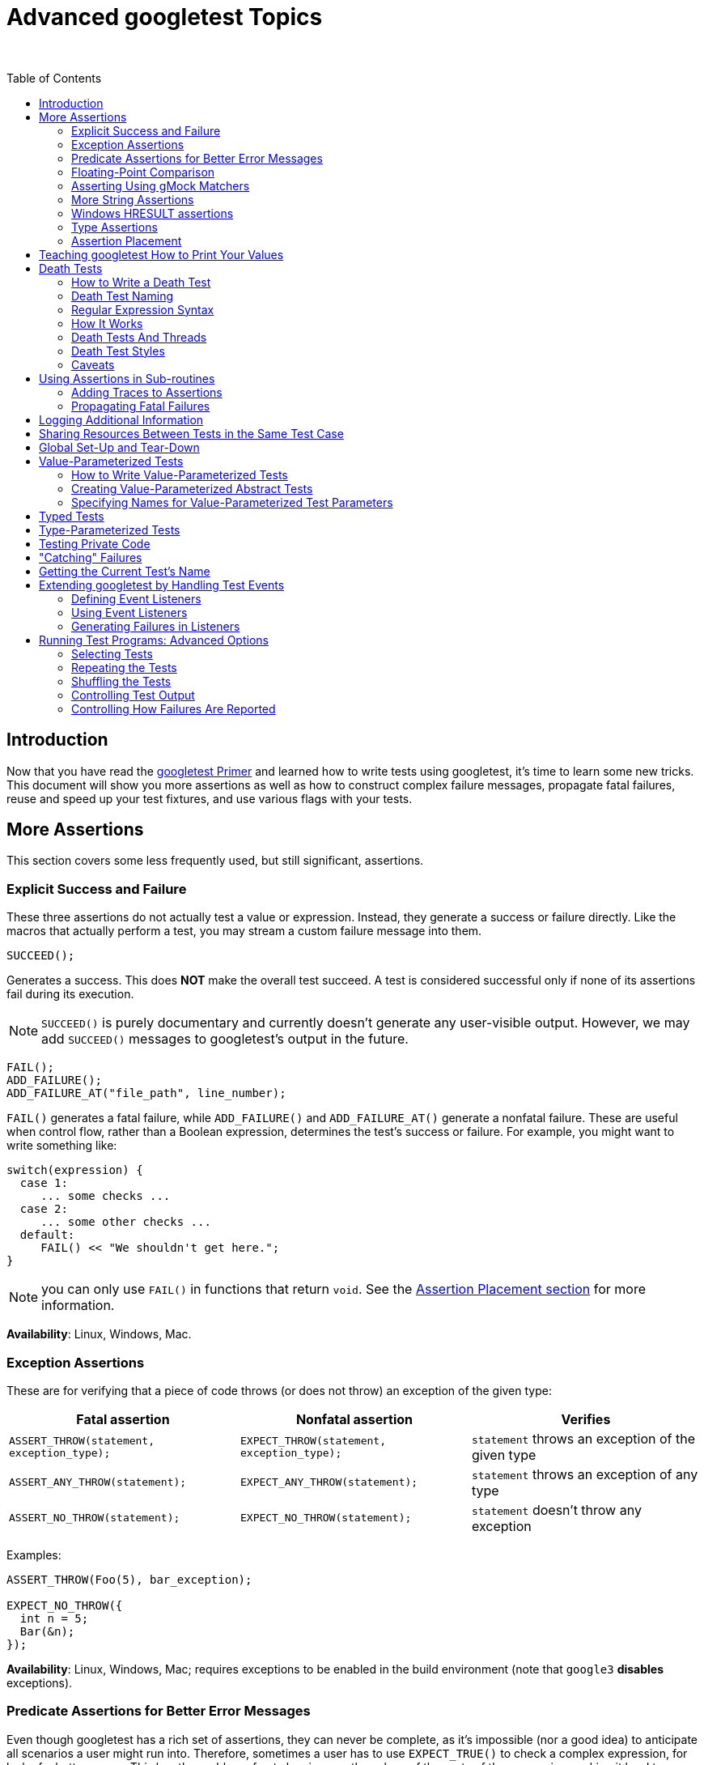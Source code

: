 = Advanced googletest Topics
:toc: preamble

&nbsp;

== Introduction

Now that you have read the link:primer.adoc[googletest Primer] and learned how to write
tests using googletest, it's time to learn some new tricks. This document will
show you more assertions as well as how to construct complex failure messages,
propagate fatal failures, reuse and speed up your test fixtures, and use various
flags with your tests.

== More Assertions

This section covers some less frequently used, but still significant,
assertions.

=== Explicit Success and Failure

These three assertions do not actually test a value or expression. Instead, they
generate a success or failure directly. Like the macros that actually perform a
test, you may stream a custom failure message into them.

[source,c++]
----
SUCCEED();

----

Generates a success. This does *NOT* make the overall test succeed. A test is
considered successful only if none of its assertions fail during its execution.

NOTE: `SUCCEED()` is purely documentary and currently doesn't generate any
user-visible output. However, we may add `SUCCEED()` messages to googletest's
output in the future.

[source,c++]
----
FAIL();
ADD_FAILURE();
ADD_FAILURE_AT("file_path", line_number);
----

`FAIL()` generates a fatal failure, while `ADD_FAILURE()` and `ADD_FAILURE_AT()`
generate a nonfatal failure. These are useful when control flow, rather than a
Boolean expression, determines the test's success or failure. For example, you
might want to write something like:

[source,c++]
----
switch(expression) {
  case 1:
     ... some checks ...
  case 2:
     ... some other checks ...
  default:
     FAIL() << "We shouldn't get here.";
}
----

NOTE: you can only use `FAIL()` in functions that return `void`. See the
<<assertion-placement,Assertion Placement section>> for more information.

*Availability*: Linux, Windows, Mac.

=== Exception Assertions

These are for verifying that a piece of code throws (or does not throw) an
exception of the given type:

|===
|Fatal assertion |Nonfatal assertion |Verifies

|`ASSERT_THROW(statement, exception_type);` |`EXPECT_THROW(statement, exception_type);` |`statement` throws an exception of the given type
|`ASSERT_ANY_THROW(statement);` |`EXPECT_ANY_THROW(statement);` |`statement` throws an exception of any type
|`ASSERT_NO_THROW(statement);` |`EXPECT_NO_THROW(statement);` |`statement` doesn't throw any exception
|===

Examples:

[source,c++]
----
ASSERT_THROW(Foo(5), bar_exception);

EXPECT_NO_THROW({
  int n = 5;
  Bar(&n);
});
----

*Availability*: Linux, Windows, Mac; requires exceptions to be enabled in the
build environment (note that `google3` *disables* exceptions).

=== Predicate Assertions for Better Error Messages

Even though googletest has a rich set of assertions, they can never be complete,
as it's impossible (nor a good idea) to anticipate all scenarios a user might
run into. Therefore, sometimes a user has to use `EXPECT_TRUE()` to check a
complex expression, for lack of a better macro. This has the problem of not
showing you the values of the parts of the expression, making it hard to
understand what went wrong. As a workaround, some users choose to construct the
failure message by themselves, streaming it into `EXPECT_TRUE()`. However, this
is awkward especially when the expression has side-effects or is expensive to
evaluate.

googletest gives you three different options to solve this problem:

==== Using an Existing Boolean Function

If you already have a function or functor that returns `bool` (or a type that
can be implicitly converted to `bool`), you can use it in a _predicate
assertion_ to get the function arguments printed for free:

|===
|Fatal assertion |Nonfatal assertion |Verifies 

|`ASSERT_PRED1(pred1, val1);` |`EXPECT_PRED1(pred1, val1);` |`pred1(val1)` is true 
|`ASSERT_PRED2(pred2, val1, val2);` |`EXPECT_PRED2(pred2, val1, val2);` |`pred2(val1, val2)` is true 
|`...` |`...` |… 
|===

In the above, `predn` is an `n`-ary predicate function or functor, where `val1`,
`val2`, …, and `valn` are its arguments. The assertion succeeds if the
predicate returns `true` when applied to the given arguments, and fails
otherwise. When the assertion fails, it prints the value of each argument. In
either case, the arguments are evaluated exactly once.

Here's an example. Given

[source,c++]
----
// Returns true if m and n have no common divisors except 1.
bool MutuallyPrime(int m, int n) { ... }

const int a = 3;
const int b = 4;
const int c = 10;
----

the assertion

[source,c++]
----
  EXPECT_PRED2(MutuallyPrime, a, b);
----

will succeed, while the assertion

[source,c++]
----
  EXPECT_PRED2(MutuallyPrime, b, c);
----

will fail with the message

[source,none]
----
MutuallyPrime(b, c) is false, where
b is 4
c is 10
----

____

NOTE:

. If you see a compiler error "no matching function to call" when using
`ASSERT_PRED*` or `EXPECT_PRED*`, please see
link:faq.adoc#the-compiler-complains-no-matching-function-to-call-when-i-use-assert_pred-how-do-i-fix-it[this] for how to resolve it.
. Currently we only provide predicate assertions of arity &lt;= 5. If you need
a higher-arity assertion, let https://github.com/google/googletest/issues[us] know.

____

*Availability*: Linux, Windows, Mac.

==== Using a Function That Returns an AssertionResult

While `EXPECT_PRED*()` and friends are handy for a quick job, the syntax is not
satisfactory: you have to use different macros for different arities, and it
feels more like Lisp than C++. The `::testing::AssertionResult` class solves
this problem.

An `AssertionResult` object represents the result of an assertion (whether it's
a success or a failure, and an associated message). You can create an
`AssertionResult` using one of these factory functions:

[source,c++]
----
namespace testing {

// Returns an AssertionResult object to indicate that an assertion has
// succeeded.
AssertionResult AssertionSuccess();

// Returns an AssertionResult object to indicate that an assertion has
// failed.
AssertionResult AssertionFailure();

}
----

You can then use the `&lt;&lt;` operator to stream messages to the `AssertionResult`
object.

To provide more readable messages in Boolean assertions (e.g. `EXPECT_TRUE()`),
write a predicate function that returns `AssertionResult` instead of `bool`. For
example, if you define `IsEven()` as:

[source,c++]
----
::testing::AssertionResult IsEven(int n) {
  if ((n % 2) == 0)
     return ::testing::AssertionSuccess();
  else
     return ::testing::AssertionFailure() << n << " is odd";
}
----

instead of:

[source,c++]
----
bool IsEven(int n) {
  return (n % 2) == 0;
}
----

the failed assertion `EXPECT_TRUE(IsEven(Fib(4)))` will print:

[source,none]
----
Value of: IsEven(Fib(4))
  Actual: false (3 is odd)
Expected: true
----

instead of a more opaque

[source,none]
----
Value of: IsEven(Fib(4))
  Actual: false
Expected: true
----

If you want informative messages in `EXPECT_FALSE` and `ASSERT_FALSE` as well
(one third of Boolean assertions in the Google code base are negative ones), and
are fine with making the predicate slower in the success case, you can supply a
success message:

[source,c++]
----
::testing::AssertionResult IsEven(int n) {
  if ((n % 2) == 0)
     return ::testing::AssertionSuccess() << n << " is even";
  else
     return ::testing::AssertionFailure() << n << " is odd";
}
----

Then the statement `EXPECT_FALSE(IsEven(Fib(6)))` will print

[source,none]
----
  Value of: IsEven(Fib(6))
     Actual: true (8 is even)
  Expected: false
----

*Availability*: Linux, Windows, Mac.

==== Using a Predicate-Formatter

If you find the default message generated by `(ASSERT|EXPECT)_PRED*` and
`(ASSERT|EXPECT)_(TRUE|FALSE)` unsatisfactory, or some arguments to your
predicate do not support streaming to `ostream`, you can instead use the
following _predicate-formatter assertions_ to _fully_ customize how the message
is formatted:

|===
|Fatal assertion |Nonfatal assertion |Verifies

|`ASSERT_PRED_FORMAT1(pred_format1, val1);` |`EXPECT_PRED_FORMAT1(pred_format1, val1);` |`pred_format1(val1)` is successful
|`ASSERT_PRED_FORMAT2(pred_format2, val1, val2);` |`EXPECT_PRED_FORMAT2(pred_format2, val1, val2);` |`pred_format2(val1, val2)` is successful
|`...` |`...` |…
|===

The difference between this and the previous group of macros is that instead of
a predicate, `(ASSERT|EXPECT)_PRED_FORMAT*` take a _predicate-formatter_
(`pred_formatn`), which is a function or functor with the signature:

[source,c++]
----
::testing::AssertionResult PredicateFormattern(const char* expr1,
                                               const char* expr2,
                                               ...
                                               const char* exprn,
                                               T1 val1,
                                               T2 val2,
                                               ...
                                               Tn valn);
----

where `val1`, `val2`, …, and `valn` are the values of the predicate arguments,
and `expr1`, `expr2`, …, and `exprn` are the corresponding expressions as they
appear in the source code. The types `T1`, `T2`, …, and `Tn` can be either
value types or reference types. For example, if an argument has type `Foo`, you
can declare it as either `Foo` or `const Foo&amp;`, whichever is appropriate.

As an example, let's improve the failure message in `MutuallyPrime()`, which was
used with `EXPECT_PRED2()`:

[source,c++]
----
// Returns the smallest prime common divisor of m and n,
// or 1 when m and n are mutually prime.
int SmallestPrimeCommonDivisor(int m, int n) { ... }

// A predicate-formatter for asserting that two integers are mutually prime.
::testing::AssertionResult AssertMutuallyPrime(const char* m_expr,
                                               const char* n_expr,
                                               int m,
                                               int n) {
  if (MutuallyPrime(m, n)) return ::testing::AssertionSuccess();

  return ::testing::AssertionFailure() << m_expr << " and " << n_expr
      << " (" << m << " and " << n << ") are not mutually prime, "
      << "as they have a common divisor " << SmallestPrimeCommonDivisor(m, n);
}
----

With this predicate-formatter, we can use

[source,c++]
----
  EXPECT_PRED_FORMAT2(AssertMutuallyPrime, b, c);
----

to generate the message

[source,none]
----
b and c (4 and 10) are not mutually prime, as they have a common divisor 2.
----

As you may have realized, many of the built-in assertions we introduced earlier
are special cases of `(EXPECT|ASSERT)_PRED_FORMAT*`. In fact, most of them are
indeed defined using `(EXPECT|ASSERT)_PRED_FORMAT*`.

*Availability*: Linux, Windows, Mac.

=== Floating-Point Comparison

Comparing floating-point numbers is tricky. Due to round-off errors, it is very
unlikely that two floating-points will match exactly. Therefore, `ASSERT_EQ` 's
naive comparison usually doesn't work. And since floating-points can have a wide
value range, no single fixed error bound works. It's better to compare by a
fixed relative error bound, except for values close to 0 due to the loss of
precision there.

In general, for floating-point comparison to make sense, the user needs to
carefully choose the error bound. If they don't want or care to, comparing in
terms of Units in the Last Place (ULPs) is a good default, and googletest
provides assertions to do this. Full details about ULPs are quite long; if you
want to learn more, see
https://randomascii.wordpress.com/2012/02/25/comparing-floating-point-numbers-2012-edition/[here].

==== Floating-Point Macros

|===
|Fatal assertion |Nonfatal assertion |Verifies 

|`ASSERT_FLOAT_EQ(val1, val2);` |`EXPECT_FLOAT_EQ(val1,val2);` |the two `float` values are almost equal 
|`ASSERT_DOUBLE_EQ(val1, val2);` |`EXPECT_DOUBLE_EQ(val1, val2);` |the two `double` values are almost equal 
|===

By "almost equal" we mean the values are within 4 ULP's from each other.

NOTE: `CHECK_DOUBLE_EQ()` in `base/logging.h` uses a fixed absolute error bound,
so its result may differ from that of the googletest macros. That macro is
unsafe and has been deprecated. Please don't use it any more.

The following assertions allow you to choose the acceptable error bound:

|===
|Fatal assertion |Nonfatal assertion |Verifies 

|`ASSERT_NEAR(val1, val2, abs_error);` |`EXPECT_NEAR(val1, val2, abs_error);` |the difference between `val1` and `val2` doesn't exceed the given absolute error 
|===

*Availability*: Linux, Windows, Mac.

==== Floating-Point Predicate-Format Functions

Some floating-point operations are useful, but not that often used. In order to
avoid an explosion of new macros, we provide them as predicate-format functions
that can be used in predicate assertion macros (e.g. `EXPECT_PRED_FORMAT2`,
etc).

[source,c++]
----
EXPECT_PRED_FORMAT2(::testing::FloatLE, val1, val2);
EXPECT_PRED_FORMAT2(::testing::DoubleLE, val1, val2);
----

Verifies that `val1` is less than, or almost equal to, `val2`. You can replace
`EXPECT_PRED_FORMAT2` in the above table with `ASSERT_PRED_FORMAT2`.

*Availability*: Linux, Windows, Mac.

=== Asserting Using gMock Matchers

Google-developed C++ mocking framework link:../../googlemock[gMock] comes with a
library of matchers for validating arguments passed to mock objects. A gMock
_matcher_ is basically a predicate that knows how to describe itself. It can be
used in these assertion macros:

|===
|Fatal assertion |Nonfatal assertion |Verifies 

|`ASSERT_THAT(value, matcher);` |`EXPECT_THAT(value, matcher);` |value matches matcher 
|===

For example, `StartsWith(prefix)` is a matcher that matches a string starting
with `prefix`, and you can write:

[source,c++]
----
using ::testing::StartsWith;
...
    // Verifies that Foo() returns a string starting with "Hello".
    EXPECT_THAT(Foo(), StartsWith("Hello"));
----

Read this link:../../googlemock/docs/CookBook.adoc#using-matchers-in-google-test-assertions[recipe] in
the gMock Cookbook for more details.

gMock has a rich set of matchers. You can do many things googletest cannot do
alone with them. For a list of matchers gMock provides, read
link:../../googlemock/docs/CookBook.adoc#using-matchers[this]. Especially useful among them are
some https://github.com/google/nucleus/blob/master/nucleus/testing/protocol-buffer-matchers.h[protocol buffer matchers]. It's easy to write
your link:../../googlemock/docs/CookBook.adoc#writing-new-matchers-quickly[own matchers] too.

For example, you can use gMock's
https://github.com/google/nucleus/blob/master/nucleus/testing/protocol-buffer-matchers.h[EqualsProto]
to compare protos in your tests:

[source,c++]
----
#include "testing/base/public/gmock.h"
using ::testing::EqualsProto;
...
    EXPECT_THAT(actual_proto, EqualsProto("foo: 123 bar: 'xyz'"));
    EXPECT_THAT(*actual_proto_ptr, EqualsProto(expected_proto));
----

gMock is bundled with googletest, so you don't need to add any build dependency
in order to take advantage of this. Just include `&quot;testing/base/public/gmock.h&quot;`
and you're ready to go.

*Availability*: Linux, Windows, and Mac.

=== More String Assertions

(Please read the <<asserting-using-gmock-matchers,previous>> section first if you haven't.)

You can use the gMock link:../../googlemock/docs/CheatSheet.adoc#string-matchers[string matchers]
with `EXPECT_THAT()` or `ASSERT_THAT()` to do more string comparison tricks
(sub-string, prefix, suffix, regular expression, and etc). For example,

[source,c++]
----
using ::testing::HasSubstr;
using ::testing::MatchesRegex;
...
  ASSERT_THAT(foo_string, HasSubstr("needle"));
  EXPECT_THAT(bar_string, MatchesRegex("\\w*\\d+"));
----

*Availability*: Linux, Windows, Mac.

If the string contains a well-formed HTML or XML document, you can check whether
its DOM tree matches an http://www.w3.org/TR/xpath/#contents[XPath
expression]:

[source,c++]
----
// Currently still in //template/prototemplate/testing:xpath_matcher
#include "template/prototemplate/testing/xpath_matcher.h"
using prototemplate::testing::MatchesXPath;
EXPECT_THAT(html_string, MatchesXPath("//a[text()='click here']"));
----

*Availability*: Linux.

=== Windows HRESULT assertions

These assertions test for `HRESULT` success or failure.

|===
|Fatal assertion |Nonfatal assertion |Verifies

|`ASSERT_HRESULT_SUCCEEDED(expression)` |`EXPECT_HRESULT_SUCCEEDED(expression)` |`expression` is a success `HRESULT`
|`ASSERT_HRESULT_FAILED(expression)` |`EXPECT_HRESULT_FAILED(expression)` |`expression` is a failure `HRESULT`
|===

The generated output contains the human-readable error message associated with
the `HRESULT` code returned by `expression`.

You might use them like this:

[source,c++]
----
CComPtr<IShellDispatch2> shell;
ASSERT_HRESULT_SUCCEEDED(shell.CoCreateInstance(L"Shell.Application"));
CComVariant empty;
ASSERT_HRESULT_SUCCEEDED(shell->ShellExecute(CComBSTR(url), empty, empty, empty, empty));
----

*Availability*: Windows.

=== Type Assertions

You can call the function

[source,c++]
----
::testing::StaticAssertTypeEq<T1, T2>();

----

to assert that types `T1` and `T2` are the same. The function does nothing if
the assertion is satisfied. If the types are different, the function call will
fail to compile, and the compiler error message will likely (depending on the
compiler) show you the actual values of `T1` and `T2`. This is mainly useful
inside template code.

*Caveat*: When used inside a member function of a class template or a function
template, `StaticAssertTypeEq&lt;T1, T2&gt;()` is effective only if the function is
instantiated. For example, given:

[source,c++]
----
template <typename T> class Foo {
 public:
  void Bar() { ::testing::StaticAssertTypeEq<int, T>(); }
};
----

the code:

[source,c++]
----
void Test1() { Foo<bool> foo; }
----

will not generate a compiler error, as `Foo&lt;bool&gt;::Bar()` is never actually
instantiated. Instead, you need:

[source,c++]
----
void Test2() { Foo<bool> foo; foo.Bar(); }
----

to cause a compiler error.

*Availability*: Linux, Windows, Mac.

=== Assertion Placement

You can use assertions in any C++ function. In particular, it doesn't have to be
a method of the test fixture class. The one constraint is that assertions that
generate a fatal failure (`FAIL*` and `ASSERT_*`) can only be used in
void-returning functions. This is a consequence of Google's not using
exceptions. By placing it in a non-void function you'll get a confusing compile
error like `&quot;error: void value not ignored as it ought to be&quot;` or `&quot;cannot
initialize return object of type &#39;bool&#39; with an rvalue of type &#39;void&#39;&quot;` or
`&quot;error: no viable conversion from &#39;void&#39; to &#39;string&#39;&quot;`.

If you need to use fatal assertions in a function that returns non-void, one
option is to make the function return the value in an out parameter instead. For
example, you can rewrite `T2 Foo(T1 x)` to `void Foo(T1 x, T2* result)`. You
need to make sure that `*result` contains some sensible value even when the
function returns prematurely. As the function now returns `void`, you can use
any assertion inside of it.

If changing the function's type is not an option, you should just use assertions
that generate non-fatal failures, such as `ADD_FAILURE*` and `EXPECT_*`.

NOTE: Constructors and destructors are not considered void-returning functions,
according to the C++ language specification, and so you may not use fatal
assertions in them. You'll get a compilation error if you try. A simple
workaround is to transfer the entire body of the constructor or destructor to a
private void-returning method. However, you should be aware that a fatal
assertion failure in a constructor does not terminate the current test, as your
intuition might suggest; it merely returns from the constructor early, possibly
leaving your object in a partially-constructed state. Likewise, a fatal
assertion failure in a destructor may leave your object in a
partially-destructed state. Use assertions carefully in these situations!

== Teaching googletest How to Print Your Values

When a test assertion such as `EXPECT_EQ` fails, googletest prints the argument
values to help you debug. It does this using a user-extensible value printer.

This printer knows how to print built-in C++ types, native arrays, STL
containers, and any type that supports the `&lt;&lt;` operator. For other types, it
prints the raw bytes in the value and hopes that you the user can figure it out.

As mentioned earlier, the printer is _extensible_. That means you can teach it
to do a better job at printing your particular type than to dump the bytes. To
do that, define `&lt;&lt;` for your type:

[source,c++]
----
// Streams are allowed only for logging.  Don't include this for
// any other purpose.
#include <ostream>

namespace foo {

class Bar {  // We want googletest to be able to print instances of this.
...
  // Create a free inline friend function.
  friend std::ostream& operator<<(std::ostream& os, const Bar& bar) {
    return os << bar.DebugString();  // whatever needed to print bar to os
  }
};

// If you can't declare the function in the class it's important that the
// << operator is defined in the SAME namespace that defines Bar.  C++'s look-up
// rules rely on that.
std::ostream& operator<<(std::ostream& os, const Bar& bar) {
  return os << bar.DebugString();  // whatever needed to print bar to os
}

}  // namespace foo
----

Sometimes, this might not be an option: your team may consider it bad style to
have a `&lt;&lt;` operator for `Bar`, or `Bar` may already have a `&lt;&lt;` operator that
doesn't do what you want (and you cannot change it). If so, you can instead
define a `PrintTo()` function like this:

[source,c++]
----
// Streams are allowed only for logging.  Don't include this for
// any other purpose.
#include <ostream>

namespace foo {

class Bar {
  ...
  friend void PrintTo(const Bar& bar, std::ostream* os) {
    *os << bar.DebugString();  // whatever needed to print bar to os
  }
};

// If you can't declare the function in the class it's important that PrintTo()
// is defined in the SAME namespace that defines Bar.  C++'s look-up rules rely
// on that.
void PrintTo(const Bar& bar, std::ostream* os) {
  *os << bar.DebugString();  // whatever needed to print bar to os
}

}  // namespace foo
----

If you have defined both `&lt;&lt;` and `PrintTo()`, the latter will be used when
googletest is concerned. This allows you to customize how the value appears in
googletest's output without affecting code that relies on the behavior of its
`&lt;&lt;` operator.

If you want to print a value `x` using googletest's value printer yourself, just
call `::testing::PrintToString(x)`, which returns an `std::string`:

[source,c++]
----
vector<pair<Bar, int> > bar_ints = GetBarIntVector();

EXPECT_TRUE(IsCorrectBarIntVector(bar_ints))
    << "bar_ints = " << ::testing::PrintToString(bar_ints);
----

== Death Tests

In many applications, there are assertions that can cause application failure if
a condition is not met. These sanity checks, which ensure that the program is in
a known good state, are there to fail at the earliest possible time after some
program state is corrupted. If the assertion checks the wrong condition, then
the program may proceed in an erroneous state, which could lead to memory
corruption, security holes, or worse. Hence it is vitally important to test that
such assertion statements work as expected.

Since these precondition checks cause the processes to die, we call such tests
_death tests_. More generally, any test that checks that a program terminates
(except by throwing an exception) in an expected fashion is also a death test.

Note that if a piece of code throws an exception, we don't consider it "death"
for the purpose of death tests, as the caller of the code could catch the
exception and avoid the crash. If you want to verify exceptions thrown by your
code, see <<exception-assertions,Exception Assertions>>.

If you want to test `EXPECT_*()/ASSERT_*()` failures in your test code, see
Catching Failures

=== How to Write a Death Test

googletest has the following macros to support death tests:

|===
|Fatal assertion |Nonfatal assertion |Verifies

|`ASSERT_DEATH(statement, regex);` |`EXPECT_DEATH(statement, regex);` |`statement` crashes with the given error
|`ASSERT_DEATH_IF_SUPPORTED(statement, regex);` |`EXPECT_DEATH_IF_SUPPORTED(statement, regex);` |if death tests are supported, verifies that `statement` crashes with the given error; otherwise verifies nothing
|`ASSERT_EXIT(statement, predicate, regex);` |`EXPECT_EXIT(statement, predicate, regex);` |`statement` exits with the given error, and its exit code matches `predicate`
|===

where `statement` is a statement that is expected to cause the process to die,
`predicate` is a function or function object that evaluates an integer exit
status, and `regex` is a (Perl) regular expression that the stderr output of
`statement` is expected to match. Note that `statement` can be _any valid
statement_ (including _compound statement_) and doesn't have to be an
expression.

As usual, the `ASSERT` variants abort the current test function, while the
`EXPECT` variants do not.

____

NOTE: We use the word "crash" here to mean that the process terminates with a
_non-zero_ exit status code. There are two possibilities: either the process
has called `exit()` or `_exit()` with a non-zero value, or it may be killed by
a signal.

This means that if `*statement*` terminates the process with a 0 exit code, it
is _not_ considered a crash by `EXPECT_DEATH`. Use `EXPECT_EXIT` instead if
this is the case, or if you want to restrict the exit code more precisely.

____

A predicate here must accept an `int` and return a `bool`. The death test
succeeds only if the predicate returns `true`. googletest defines a few
predicates that handle the most common cases:

[source,c++]
----
::testing::ExitedWithCode(exit_code)
----

This expression is `true` if the program exited normally with the given exit
code.

[source,c++]
----
::testing::KilledBySignal(signal_number)  // Not available on Windows.
----

This expression is `true` if the program was killed by the given signal.

The `*_DEATH` macros are convenient wrappers for `*_EXIT` that use a predicate
that verifies the process' exit code is non-zero.

Note that a death test only cares about three things:

. does `statement` abort or exit the process?
. (in the case of `ASSERT_EXIT` and `EXPECT_EXIT`) does the exit status
satisfy `predicate`? Or (in the case of `ASSERT_DEATH` and `EXPECT_DEATH`)
is the exit status non-zero? And
. does the stderr output match `regex`?

In particular, if `statement` generates an `ASSERT_*` or `EXPECT_*` failure, it
will *not* cause the death test to fail, as googletest assertions don't abort
the process.

To write a death test, simply use one of the above macros inside your test
function. For example,

[source,c++]
----
TEST(MyDeathTest, Foo) {
  // This death test uses a compound statement.
  ASSERT_DEATH({
    int n = 5;
    Foo(&n);
  }, "Error on line .* of Foo()");
}

TEST(MyDeathTest, NormalExit) {
  EXPECT_EXIT(NormalExit(), ::testing::ExitedWithCode(0), "Success");
}

TEST(MyDeathTest, KillMyself) {
  EXPECT_EXIT(KillMyself(), ::testing::KilledBySignal(SIGKILL),
              "Sending myself unblockable signal");
}
----

verifies that:

* calling `Foo(5)` causes the process to die with the given error message,
* calling `NormalExit()` causes the process to print `&quot;Success&quot;` to stderr and
exit with exit code 0, and
* calling `KillMyself()` kills the process with signal `SIGKILL`.

The test function body may contain other assertions and statements as well, if
necessary.

=== Death Test Naming

IMPORTANT: We strongly recommend you to follow the convention of naming your
*test case* (not test) `*DeathTest` when it contains a death test, as
demonstrated in the above example. The <<death-tests-and-threads,Death Tests And
Threads>> section below explains why.

If a test fixture class is shared by normal tests and death tests, you can use
`using` or `typedef` to introduce an alias for the fixture class and avoid
duplicating its code:

[source,c++]
----
class FooTest : public ::testing::Test { ... };

using FooDeathTest = FooTest;

TEST_F(FooTest, DoesThis) {
  // normal test
}

TEST_F(FooDeathTest, DoesThat) {
  // death test
}
----

*Availability*: Linux, Windows (requires MSVC 8.0 or above), Cygwin, and Mac

=== Regular Expression Syntax

On POSIX systems (e.g. Linux, Cygwin, and Mac), googletest uses the
http://www.opengroup.org/onlinepubs/009695399/basedefs/xbd_chap09.html#tag_09_04[POSIX extended regular expression]
syntax. To learn about this syntax, you may want to read this
http://en.wikipedia.org/wiki/Regular_expression#POSIX_Extended_Regular_Expressions[Wikipedia entry].

On Windows, googletest uses its own simple regular expression implementation. It
lacks many features. For example, we don't support union (`&quot;x|y&quot;`), grouping
(`&quot;(xy)&quot;`), brackets (`&quot;[xy]&quot;`), and repetition count (`&quot;x{5,7}&quot;`), among
others. Below is what we do support (`A` denotes a literal character, period
(`.`), or a single `\\` escape sequence; `x` and `y` denote regular
expressions.):

|===
|Expression |Meaning

|`c` |matches any literal character `c`
|`\\d` |matches any decimal digit
|`\\D` |matches any character that's not a decimal digit
|`\\f` |matches `\f`
|`\\n` |matches `\n`
|`\\r` |matches `\r`
|`\\s` |matches any ASCII whitespace, including `\n`
|`\\S` |matches any character that's not a whitespace
|`\\t` |matches `\t`
|`\\v` |matches `\v`
|`\\w` |matches any letter, `_`, or decimal digit
|`\\W` |matches any character that `\\w` doesn't match
|`\\c` |matches any literal character `c`, which must be a punctuation
|`.` |matches any single character except `\n`
|`A?` |matches 0 or 1 occurrences of `A`
|`A*` |matches 0 or many occurrences of `A`
|`A+` |matches 1 or many occurrences of `A`
|`^` |matches the beginning of a string (not that of each line)
|`$` |matches the end of a string (not that of each line)
|`xy` |matches `x` followed by `y`
|===

To help you determine which capability is available on your system, googletest
defines macros to govern which regular expression it is using. The macros are:
<!--absl:google3-begin(google3-only)-->`GTEST_USES_PCRE=1`, or
<!--absl:google3-end--> `GTEST_USES_SIMPLE_RE=1` or `GTEST_USES_POSIX_RE=1`. If
you want your death tests to work in all cases, you can either `#if` on these
macros or use the more limited syntax only.

=== How It Works

Under the hood, `ASSERT_EXIT()` spawns a new process and executes the death test
statement in that process. The details of how precisely that happens depend on
the platform and the variable ::testing::GTEST_FLAG(death_test_style) (which is
initialized from the command-line flag `--gtest_death_test_style`).

* On POSIX systems, `fork()` (or `clone()` on Linux) is used to spawn the
child, after which:
** If the variable's value is `&quot;fast&quot;`, the death test statement is
immediately executed.
** If the variable's value is `&quot;threadsafe&quot;`, the child process re-executes
the unit test binary just as it was originally invoked, but with some
extra flags to cause just the single death test under consideration to
be run.
* On Windows, the child is spawned using the `CreateProcess()` API, and
re-executes the binary to cause just the single death test under
consideration to be run - much like the `threadsafe` mode on POSIX.

Other values for the variable are illegal and will cause the death test to fail.
Currently, the flag's default value is
"fast". However, we reserve
the right to change it in the future. Therefore, your tests should not depend on
this. In either case, the parent process waits for the child process to
complete, and checks that

. the child's exit status satisfies the predicate, and
. the child's stderr matches the regular expression.

If the death test statement runs to completion without dying, the child process
will nonetheless terminate, and the assertion fails.

=== Death Tests And Threads

The reason for the two death test styles has to do with thread safety. Due to
well-known problems with forking in the presence of threads, death tests should
be run in a single-threaded context. Sometimes, however, it isn't feasible to
arrange that kind of environment. For example, statically-initialized modules
may start threads before main is ever reached. Once threads have been created,
it may be difficult or impossible to clean them up.

googletest has three features intended to raise awareness of threading issues.

. A warning is emitted if multiple threads are running when a death test is
encountered.
. Test cases with a name ending in "DeathTest" are run before all other tests.
. It uses `clone()` instead of `fork()` to spawn the child process on Linux
(`clone()` is not available on Cygwin and Mac), as `fork()` is more likely
to cause the child to hang when the parent process has multiple threads.

It's perfectly fine to create threads inside a death test statement; they are
executed in a separate process and cannot affect the parent.

=== Death Test Styles

The "threadsafe" death test style was introduced in order to help mitigate the
risks of testing in a possibly multithreaded environment. It trades increased
test execution time (potentially dramatically so) for improved thread safety.

The automated testing framework does not set the style flag. You can choose a
particular style of death tests by setting the flag programmatically:

[source,c++]
----
testing::FLAGS_gtest_death_test_style="threadsafe"
----

You can do this in `main()` to set the style for all death tests in the binary,
or in individual tests. Recall that flags are saved before running each test and
restored afterwards, so you need not do that yourself. For example:

[source,c++]
----
int main(int argc, char** argv) {
  InitGoogle(argv[0], &argc, &argv, true);
  ::testing::FLAGS_gtest_death_test_style = "fast";
  return RUN_ALL_TESTS();
}

TEST(MyDeathTest, TestOne) {
  ::testing::FLAGS_gtest_death_test_style = "threadsafe";
  // This test is run in the "threadsafe" style:
  ASSERT_DEATH(ThisShouldDie(), "");
}

TEST(MyDeathTest, TestTwo) {
  // This test is run in the "fast" style:
  ASSERT_DEATH(ThisShouldDie(), "");
}
----

=== Caveats

The `statement` argument of `ASSERT_EXIT()` can be any valid C++ statement. If
it leaves the current function via a `return` statement or by throwing an
exception, the death test is considered to have failed. Some googletest macros
may return from the current function (e.g. `ASSERT_TRUE()`), so be sure to avoid
them in `statement`.

Since `statement` runs in the child process, any in-memory side effect (e.g.
modifying a variable, releasing memory, etc) it causes will _not_ be observable
in the parent process. In particular, if you release memory in a death test,
your program will fail the heap check as the parent process will never see the
memory reclaimed. To solve this problem, you can

. try not to free memory in a death test;
. free the memory again in the parent process; or
. do not use the heap checker in your program.

Due to an implementation detail, you cannot place multiple death test assertions
on the same line; otherwise, compilation will fail with an unobvious error
message.

Despite the improved thread safety afforded by the "threadsafe" style of death
test, thread problems such as deadlock are still possible in the presence of
handlers registered with `pthread_atfork(3)`.

== Using Assertions in Sub-routines

=== Adding Traces to Assertions

If a test sub-routine is called from several places, when an assertion inside it
fails, it can be hard to tell which invocation of the sub-routine the failure is
from.
You can alleviate this problem using extra logging or custom failure messages,
but that usually clutters up your tests. A better solution is to use the
`SCOPED_TRACE` macro or the `ScopedTrace` utility:

[source,c++]
----
SCOPED_TRACE(message);
ScopedTrace trace("file_path", line_number, message);

----

where `message` can be anything streamable to `std::ostream`. `SCOPED_TRACE`
macro will cause the current file name, line number, and the given message to be
added in every failure message. `ScopedTrace` accepts explicit file name and
line number in arguments, which is useful for writing test helpers. The effect
will be undone when the control leaves the current lexical scope.

For example,

[source,c++]
----
10: void Sub1(int n) {
11:   EXPECT_EQ(1, Bar(n));
12:   EXPECT_EQ(2, Bar(n + 1));
13: }
14:
15: TEST(FooTest, Bar) {
16:   {
17:     SCOPED_TRACE("A");  // This trace point will be included in
18:                         // every failure in this scope.
19:     Sub1(1);
20:   }
21:   // Now it won't.
22:   Sub1(9);
23: }
----

could result in messages like these:

[source,none]
----
path/to/foo_test.cc:11: Failure
Value of: Bar(n)
Expected: 1
  Actual: 2
   Trace:
path/to/foo_test.cc:17: A

path/to/foo_test.cc:12: Failure
Value of: Bar(n + 1)
Expected: 2
  Actual: 3
----

Without the trace, it would've been difficult to know which invocation of
`Sub1()` the two failures come from respectively. (You could add

an extra message to each assertion in `Sub1()` to indicate the value of `n`, but
that's tedious.)

Some tips on using `SCOPED_TRACE`:

. With a suitable message, it's often enough to use `SCOPED_TRACE` at the
beginning of a sub-routine, instead of at each call site.
. When calling sub-routines inside a loop, make the loop iterator part of the
message in `SCOPED_TRACE` such that you can know which iteration the failure
is from.
. Sometimes the line number of the trace point is enough for identifying the
particular invocation of a sub-routine. In this case, you don't have to
choose a unique message for `SCOPED_TRACE`. You can simply use `&quot;&quot;`.
. You can use `SCOPED_TRACE` in an inner scope when there is one in the outer
scope. In this case, all active trace points will be included in the failure
messages, in reverse order they are encountered.
. The trace dump is clickable in Emacs - hit `return` on a line number and
you'll be taken to that line in the source file!

*Availability*: Linux, Windows, Mac.

=== Propagating Fatal Failures

A common pitfall when using `ASSERT_*` and `FAIL*` is not understanding that
when they fail they only abort the _current function_, not the entire test. For
example, the following test will segfault:

[source,c++]
----
void Subroutine() {
  // Generates a fatal failure and aborts the current function.
  ASSERT_EQ(1, 2);

  // The following won't be executed.
  ...
}

TEST(FooTest, Bar) {
  Subroutine();  // The intended behavior is for the fatal failure
                 // in Subroutine() to abort the entire test.

  // The actual behavior: the function goes on after Subroutine() returns.
  int* p = NULL;
  *p = 3;  // Segfault!
}
----

To alleviate this, googletest provides three different solutions. You could use
either exceptions, the `(ASSERT|EXPECT)_NO_FATAL_FAILURE` assertions or the
`HasFatalFailure()` function. They are described in the following two
subsections.

==== Asserting on Subroutines with an exception

The following code can turn ASSERT-failure into an exception:

[source,c++]
----
class ThrowListener : public testing::EmptyTestEventListener {
  void OnTestPartResult(const testing::TestPartResult& result) override {
    if (result.type() == testing::TestPartResult::kFatalFailure) {
      throw testing::AssertionException(result);
    }
  }
};
int main(int argc, char** argv) {
  ...
  testing::UnitTest::GetInstance()->listeners().Append(new ThrowListener);
  return RUN_ALL_TESTS();
}
----

This listener should be added after other listeners if you have any, otherwise
they won't see failed `OnTestPartResult`.

==== Asserting on Subroutines

As shown above, if your test calls a subroutine that has an `ASSERT_*` failure
in it, the test will continue after the subroutine returns. This may not be what
you want.

Often people want fatal failures to propagate like exceptions. For that
googletest offers the following macros:

|===
|Fatal assertion |Nonfatal assertion |Verifies

|`ASSERT_NO_FATAL_FAILURE(statement);` |`EXPECT_NO_FATAL_FAILURE(statement);` |`statement` doesn't generate any new fatal failures in the current thread.
|===

Only failures in the thread that executes the assertion are checked to determine
the result of this type of assertions. If `statement` creates new threads,
failures in these threads are ignored.

Examples:

[source,c++]
----
ASSERT_NO_FATAL_FAILURE(Foo());

int i;
EXPECT_NO_FATAL_FAILURE({
  i = Bar();
});
----

*Availability*: Linux, Windows, Mac. Assertions from multiple threads are
currently not supported on Windows.

==== Checking for Failures in the Current Test

`HasFatalFailure()` in the `::testing::Test` class returns `true` if an
assertion in the current test has suffered a fatal failure. This allows
functions to catch fatal failures in a sub-routine and return early.

[source,c++]
----
class Test {
 public:
  ...
  static bool HasFatalFailure();
};
----

The typical usage, which basically simulates the behavior of a thrown exception,
is:

[source,c++]
----
TEST(FooTest, Bar) {
  Subroutine();
  // Aborts if Subroutine() had a fatal failure.
  if (HasFatalFailure()) return;

  // The following won't be executed.
  ...
}
----

If `HasFatalFailure()` is used outside of `TEST()` , `TEST_F()` , or a test
fixture, you must add the `::testing::Test::` prefix, as in:

[source,c++]
----
if (::testing::Test::HasFatalFailure()) return;
----

Similarly, `HasNonfatalFailure()` returns `true` if the current test has at
least one non-fatal failure, and `HasFailure()` returns `true` if the current
test has at least one failure of either kind.

*Availability*: Linux, Windows, Mac.

== Logging Additional Information

In your test code, you can call `RecordProperty(&quot;key&quot;, value)` to log additional
information, where `value` can be either a string or an `int`. The _last_ value
recorded for a key will be emitted to the <<generating-an-xml-report,XML output>> if you
specify one. For example, the test

[source,c++]
----
TEST_F(WidgetUsageTest, MinAndMaxWidgets) {
  RecordProperty("MaximumWidgets", ComputeMaxUsage());
  RecordProperty("MinimumWidgets", ComputeMinUsage());
}
----

will output XML like this:

[source,xml]
----
  ...
    <testcase name="MinAndMaxWidgets" status="run" time="0.006" classname="WidgetUsageTest" MaximumWidgets="12" MinimumWidgets="9" />
  ...
----

____

NOTE:

* `RecordProperty()` is a static member of the `Test` class. Therefore it
needs to be prefixed with `::testing::Test::` if used outside of the
`TEST` body and the test fixture class.
* `*key*` must be a valid XML attribute name, and cannot conflict with the
ones already used by googletest (`name`, `status`, `time`, `classname`,
`type_param`, and `value_param`).
* Calling `RecordProperty()` outside of the lifespan of a test is allowed.
If it's called outside of a test but between a test case's
`SetUpTestCase()` and `TearDownTestCase()` methods, it will be attributed
to the XML element for the test case. If it's called outside of all test
cases (e.g. in a test environment), it will be attributed to the top-level
XML element.

____

*Availability*: Linux, Windows, Mac.

== Sharing Resources Between Tests in the Same Test Case

googletest creates a new test fixture object for each test in order to make
tests independent and easier to debug. However, sometimes tests use resources
that are expensive to set up, making the one-copy-per-test model prohibitively
expensive.

If the tests don't change the resource, there's no harm in their sharing a
single resource copy. So, in addition to per-test set-up/tear-down, googletest
also supports per-test-case set-up/tear-down. To use it:

. In your test fixture class (say `FooTest` ), declare as `static` some member
variables to hold the shared resources.
. Outside your test fixture class (typically just below it), define those
member variables, optionally giving them initial values.
. In the same test fixture class, define a `static void SetUpTestCase()`
function (remember not to spell it as *`SetupTestCase`* with a small `u`!)
to set up the shared resources and a `static void TearDownTestCase()`
function to tear them down.

That's it! googletest automatically calls `SetUpTestCase()` before running the
_first test_ in the `FooTest` test case (i.e. before creating the first
`FooTest` object), and calls `TearDownTestCase()` after running the _last test_
in it (i.e. after deleting the last `FooTest` object). In between, the tests can
use the shared resources.

Remember that the test order is undefined, so your code can't depend on a test
preceding or following another. Also, the tests must either not modify the state
of any shared resource, or, if they do modify the state, they must restore the
state to its original value before passing control to the next test.

Here's an example of per-test-case set-up and tear-down:

[source,c++]
----
class FooTest : public ::testing::Test {
 protected:
  // Per-test-case set-up.
  // Called before the first test in this test case.
  // Can be omitted if not needed.
  static void SetUpTestCase() {
    shared_resource_ = new ...;
  }

  // Per-test-case tear-down.
  // Called after the last test in this test case.
  // Can be omitted if not needed.
  static void TearDownTestCase() {
    delete shared_resource_;
    shared_resource_ = NULL;
  }

  // You can define per-test set-up logic as usual.
  virtual void SetUp() { ... }

  // You can define per-test tear-down logic as usual.
  virtual void TearDown() { ... }

  // Some expensive resource shared by all tests.
  static T* shared_resource_;
};

T* FooTest::shared_resource_ = NULL;

TEST_F(FooTest, Test1) {
  ... you can refer to shared_resource_ here ...
}

TEST_F(FooTest, Test2) {
  ... you can refer to shared_resource_ here ...
}
----

NOTE: Though the above code declares `SetUpTestCase()` protected, it may
sometimes be necessary to declare it public, such as when using it with
`TEST_P`.

*Availability*: Linux, Windows, Mac.

== Global Set-Up and Tear-Down

Just as you can do set-up and tear-down at the test level and the test case
level, you can also do it at the test program level. Here's how.

First, you subclass the `::testing::Environment` class to define a test
environment, which knows how to set-up and tear-down:

[source,c++]
----
class Environment {
 public:
  virtual ~Environment() {}

  // Override this to define how to set up the environment.
  virtual void SetUp() {}

  // Override this to define how to tear down the environment.
  virtual void TearDown() {}
};
----

Then, you register an instance of your environment class with googletest by
calling the `::testing::AddGlobalTestEnvironment()` function:

[source,c++]
----
Environment* AddGlobalTestEnvironment(Environment* env);
----

Now, when `RUN_ALL_TESTS()` is called, it first calls the `SetUp()` method of
the environment object, then runs the tests if there was no fatal failures, and
finally calls `TearDown()` of the environment object.

It's OK to register multiple environment objects. In this case, their `SetUp()`
will be called in the order they are registered, and their `TearDown()` will be
called in the reverse order.

Note that googletest takes ownership of the registered environment objects.
Therefore *do not delete them* by yourself.

You should call `AddGlobalTestEnvironment()` before `RUN_ALL_TESTS()` is called,
probably in `main()`. If you use `gtest_main`, you need to call this before
`main()` starts for it to take effect. One way to do this is to define a global
variable like this:

[source,c++]
----
::testing::Environment* const foo_env =
    ::testing::AddGlobalTestEnvironment(new FooEnvironment);
----

However, we strongly recommend you to write your own `main()` and call
`AddGlobalTestEnvironment()` there, as relying on initialization of global
variables makes the code harder to read and may cause problems when you register
multiple environments from different translation units and the environments have
dependencies among them (remember that the compiler doesn't guarantee the order
in which global variables from different translation units are initialized).

== Value-Parameterized Tests

_Value-parameterized tests_ allow you to test your code with different
parameters without writing multiple copies of the same test. This is useful in a
number of situations, for example:

* You have a piece of code whose behavior is affected by one or more
command-line flags. You want to make sure your code performs correctly for
various values of those flags.
* You want to test different implementations of an OO interface.
* You want to test your code over various inputs (a.k.a. data-driven testing).
This feature is easy to abuse, so please exercise your good sense when doing
it!

=== How to Write Value-Parameterized Tests

To write value-parameterized tests, first you should define a fixture class. It
must be derived from both `::testing::Test` and
`::testing::WithParamInterface&lt;T&gt;` (the latter is a pure interface), where `T`
is the type of your parameter values. For convenience, you can just derive the
fixture class from `::testing::TestWithParam&lt;T&gt;`, which itself is derived from
both `::testing::Test` and `::testing::WithParamInterface&lt;T&gt;`. `T` can be any
copyable type. If it's a raw pointer, you are responsible for managing the
lifespan of the pointed values.

NOTE: If your test fixture defines `SetUpTestCase()` or `TearDownTestCase()`
they must be declared *public* rather than *protected* in order to use
`TEST_P`.

[source,c++]
----
class FooTest :
    public ::testing::TestWithParam<const char*> {
  // You can implement all the usual fixture class members here.
  // To access the test parameter, call GetParam() from class
  // TestWithParam<T>.
};

// Or, when you want to add parameters to a pre-existing fixture class:
class BaseTest : public ::testing::Test {
  ...
};
class BarTest : public BaseTest,
                public ::testing::WithParamInterface<const char*> {
  ...
};
----

Then, use the `TEST_P` macro to define as many test patterns using this fixture
as you want. The `_P` suffix is for "parameterized" or "pattern", whichever you
prefer to think.

[source,c++]
----
TEST_P(FooTest, DoesBlah) {
  // Inside a test, access the test parameter with the GetParam() method
  // of the TestWithParam<T> class:
  EXPECT_TRUE(foo.Blah(GetParam()));
  ...
}

TEST_P(FooTest, HasBlahBlah) {
  ...
}
----

Finally, you can use `INSTANTIATE_TEST_CASE_P` to instantiate the test case with
any set of parameters you want. googletest defines a number of functions for
generating test parameters. They return what we call (surprise!) _parameter
generators_. Here is a summary of them, which are all in the `testing`
namespace:

|===
|Parameter Generator |Behavior 

|`Range(begin, end [, step])` |Yields values `{begin, begin+step, begin+step+step, ...}`. The values do not include `end`. `step` defaults to 1. 
|`Values(v1, v2, ..., vN)` |Yields values `{v1, v2, ..., vN}`. 
|`ValuesIn(container)` and `ValuesIn(begin,end)` |Yields values from a C-style array, an STL-style container, or an iterator range `[begin, end)`. 
|`Bool()` |Yields sequence `{false, true}`. 
|`Combine(g1, g2, ..., gN)` |Yields all combinations (Cartesian product) as std::tuples of the values generated by the `N` generators. 
|===

For more details, see the comments at the definitions of these functions.

The following statement will instantiate tests from the `FooTest` test case each
with parameter values `&quot;meeny&quot;`, `&quot;miny&quot;`, and `&quot;moe&quot;`.

[source,c++]
----
INSTANTIATE_TEST_CASE_P(InstantiationName,
                        FooTest,
                        ::testing::Values("meeny", "miny", "moe"));
----

NOTE: The code above must be placed at global or namespace scope, not at
function scope.

NOTE: Don't forget this step! If you do your test will silently pass, but none
of its cases will ever run!

To distinguish different instances of the pattern (yes, you can instantiate it
more than once), the first argument to `INSTANTIATE_TEST_CASE_P` is a prefix
that will be added to the actual test case name. Remember to pick unique
prefixes for different instantiations. The tests from the instantiation above
will have these names:

* `InstantiationName/FooTest.DoesBlah/0` for `&quot;meeny&quot;`
* `InstantiationName/FooTest.DoesBlah/1` for `&quot;miny&quot;`
* `InstantiationName/FooTest.DoesBlah/2` for `&quot;moe&quot;`
* `InstantiationName/FooTest.HasBlahBlah/0` for `&quot;meeny&quot;`
* `InstantiationName/FooTest.HasBlahBlah/1` for `&quot;miny&quot;`
* `InstantiationName/FooTest.HasBlahBlah/2` for `&quot;moe&quot;`

You can use these names in <<running-a-subset-of-the-tests,`--gtest_filter`>>.

This statement will instantiate all tests from `FooTest` again, each with
parameter values `&quot;cat&quot;` and `&quot;dog&quot;`:

[source,c++]
----
const char* pets[] = {"cat", "dog"};
INSTANTIATE_TEST_CASE_P(AnotherInstantiationName, FooTest,
                        ::testing::ValuesIn(pets));
----

The tests from the instantiation above will have these names:

* `AnotherInstantiationName/FooTest.DoesBlah/0` for `&quot;cat&quot;`
* `AnotherInstantiationName/FooTest.DoesBlah/1` for `&quot;dog&quot;`
* `AnotherInstantiationName/FooTest.HasBlahBlah/0` for `&quot;cat&quot;`
* `AnotherInstantiationName/FooTest.HasBlahBlah/1` for `&quot;dog&quot;`

Please note that `INSTANTIATE_TEST_CASE_P` will instantiate _all_ tests in the
given test case, whether their definitions come before or _after_ the
`INSTANTIATE_TEST_CASE_P` statement.

You can see sample7_unittest.cc and sample8_unittest.cc for more examples.

*Availability*: Linux, Windows (requires MSVC 8.0 or above), Mac

=== Creating Value-Parameterized Abstract Tests

In the above, we define and instantiate `FooTest` in the _same_ source file.
Sometimes you may want to define value-parameterized tests in a library and let
other people instantiate them later. This pattern is known as _abstract tests_.
As an example of its application, when you are designing an interface you can
write a standard suite of abstract tests (perhaps using a factory function as
the test parameter) that all implementations of the interface are expected to
pass. When someone implements the interface, they can instantiate your suite to
get all the interface-conformance tests for free.

To define abstract tests, you should organize your code like this:

. Put the definition of the parameterized test fixture class (e.g. `FooTest`)
in a header file, say `foo_param_test.h`. Think of this as _declaring_ your
abstract tests.
. Put the `TEST_P` definitions in `foo_param_test.cc`, which includes
`foo_param_test.h`. Think of this as _implementing_ your abstract tests.

Once they are defined, you can instantiate them by including `foo_param_test.h`,
invoking `INSTANTIATE_TEST_CASE_P()`, and depending on the library target that
contains `foo_param_test.cc`. You can instantiate the same abstract test case
multiple times, possibly in different source files.

=== Specifying Names for Value-Parameterized Test Parameters

The optional last argument to `INSTANTIATE_TEST_CASE_P()` allows the user to
specify a function or functor that generates custom test name suffixes based on
the test parameters. The function should accept one argument of type
`testing::TestParamInfo&lt;class ParamType&gt;`, and return `std::string`.

`testing::PrintToStringParamName` is a builtin test suffix generator that
returns the value of `testing::PrintToString(GetParam())`. It does not work for
`std::string` or C strings.

NOTE: test names must be non-empty, unique, and may only contain ASCII
alphanumeric characters. In particular, they https://github.com/google/googletest/blob/master/googletest/docs/faq.md#why-should-test-case-names-and-test-names-not-contain-underscore[should not contain
underscores].

[source,c++]
----
class MyTestCase : public testing::TestWithParam<int> {};

TEST_P(MyTestCase, MyTest)
{
  std::cout << "Example Test Param: " << GetParam() << std::endl;
}

INSTANTIATE_TEST_CASE_P(MyGroup, MyTestCase, testing::Range(0, 10),
                        testing::PrintToStringParamName());
----

== Typed Tests

Suppose you have multiple implementations of the same interface and want to make
sure that all of them satisfy some common requirements. Or, you may have defined
several types that are supposed to conform to the same "concept" and you want to
verify it. In both cases, you want the same test logic repeated for different
types.

While you can write one `TEST` or `TEST_F` for each type you want to test (and
you may even factor the test logic into a function template that you invoke from
the `TEST`), it's tedious and doesn't scale: if you want `m` tests over `n`
types, you'll end up writing `m*n` `TEST`s.

_Typed tests_ allow you to repeat the same test logic over a list of types. You
only need to write the test logic once, although you must know the type list
when writing typed tests. Here's how you do it:

First, define a fixture class template. It should be parameterized by a type.
Remember to derive it from `::testing::Test`:

[source,c++]
----
template <typename T>
class FooTest : public ::testing::Test {
 public:
  ...
  typedef std::list<T> List;
  static T shared_;
  T value_;
};

----

Next, associate a list of types with the test case, which will be repeated for
each type in the list:

[source,c++]
----
using MyTypes = ::testing::Types<char, int, unsigned int>;
TYPED_TEST_CASE(FooTest, MyTypes);
----

The type alias (`using` or `typedef`) is necessary for the `TYPED_TEST_CASE`
macro to parse correctly. Otherwise the compiler will think that each comma in
the type list introduces a new macro argument.

Then, use `TYPED_TEST()` instead of `TEST_F()` to define a typed test for this
test case. You can repeat this as many times as you want:

[source,c++]
----
TYPED_TEST(FooTest, DoesBlah) {
  // Inside a test, refer to the special name TypeParam to get the type
  // parameter.  Since we are inside a derived class template, C++ requires
  // us to visit the members of FooTest via 'this'.
  TypeParam n = this->value_;

  // To visit static members of the fixture, add the 'TestFixture::'
  // prefix.
  n += TestFixture::shared_;

  // To refer to typedefs in the fixture, add the 'typename TestFixture::'
  // prefix.  The 'typename' is required to satisfy the compiler.
  typename TestFixture::List values;

  values.push_back(n);
  ...
}

TYPED_TEST(FooTest, HasPropertyA) { ... }
----

You can see sample6_unittest.cc

*Availability*: Linux, Windows (requires MSVC 8.0 or above), Mac

== Type-Parameterized Tests

_Type-parameterized tests_ are like typed tests, except that they don't require
you to know the list of types ahead of time. Instead, you can define the test
logic first and instantiate it with different type lists later. You can even
instantiate it more than once in the same program.

If you are designing an interface or concept, you can define a suite of
type-parameterized tests to verify properties that any valid implementation of
the interface/concept should have. Then, the author of each implementation can
just instantiate the test suite with their type to verify that it conforms to
the requirements, without having to write similar tests repeatedly. Here's an
example:

First, define a fixture class template, as we did with typed tests:

[source,c++]
----
template <typename T>
class FooTest : public ::testing::Test {
  ...
};
----

Next, declare that you will define a type-parameterized test case:

[source,c++]
----
TYPED_TEST_CASE_P(FooTest);
----

Then, use `TYPED_TEST_P()` to define a type-parameterized test. You can repeat
this as many times as you want:

[source,c++]
----
TYPED_TEST_P(FooTest, DoesBlah) {
  // Inside a test, refer to TypeParam to get the type parameter.
  TypeParam n = 0;
  ...
}

TYPED_TEST_P(FooTest, HasPropertyA) { ... }
----

Now the tricky part: you need to register all test patterns using the
`REGISTER_TYPED_TEST_CASE_P` macro before you can instantiate them. The first
argument of the macro is the test case name; the rest are the names of the tests
in this test case:

[source,c++]
----
REGISTER_TYPED_TEST_CASE_P(FooTest,
                           DoesBlah, HasPropertyA);
----

Finally, you are free to instantiate the pattern with the types you want. If you
put the above code in a header file, you can `#include` it in multiple C++
source files and instantiate it multiple times.

[source,c++]
----
typedef ::testing::Types<char, int, unsigned int> MyTypes;
INSTANTIATE_TYPED_TEST_CASE_P(My, FooTest, MyTypes);
----

To distinguish different instances of the pattern, the first argument to the
`INSTANTIATE_TYPED_TEST_CASE_P` macro is a prefix that will be added to the
actual test case name. Remember to pick unique prefixes for different instances.

In the special case where the type list contains only one type, you can write
that type directly without `::testing::Types&lt;...&gt;`, like this:

[source,c++]
----
INSTANTIATE_TYPED_TEST_CASE_P(My, FooTest, int);
----

You can see `sample6_unittest.cc` for a complete example.

*Availability*: Linux, Windows (requires MSVC 8.0 or above), Mac

== Testing Private Code

If you change your software's internal implementation, your tests should not
break as long as the change is not observable by users. Therefore, *per the
black-box testing principle, most of the time you should test your code through
its public interfaces.*

*If you still find yourself needing to test internal implementation code,
consider if there's a better design.* The desire to test internal
implementation is often a sign that the class is doing too much. Consider
extracting an implementation class, and testing it. Then use that implementation
class in the original class.

If you absolutely have to test non-public interface code though, you can. There
are two cases to consider:

* Static functions ( _not_ the same as static member functions!) or unnamed
namespaces, and
* Private or protected class members

To test them, we use the following special techniques:

* Both static functions and definitions/declarations in an unnamed namespace
are only visible within the same translation unit. To test them, you can
`#include` the entire `.cc` file being tested in your `*_test.cc` file.
(including `.cc` files is not a good way to reuse code - you should not do
this in production code!)

However, a better approach is to move the private code into the
`foo::internal` namespace, where `foo` is the namespace your project
normally uses, and put the private declarations in a `*-internal.h` file.
Your production `.cc` files and your tests are allowed to include this
internal header, but your clients are not. This way, you can fully test your
internal implementation without leaking it to your clients.

* Private class members are only accessible from within the class or by
friends. To access a class' private members, you can declare your test
fixture as a friend to the class and define accessors in your fixture. Tests
using the fixture can then access the private members of your production
class via the accessors in the fixture. Note that even though your fixture
is a friend to your production class, your tests are not automatically
friends to it, as they are technically defined in sub-classes of the
fixture.

Another way to test private members is to refactor them into an
implementation class, which is then declared in a `*-internal.h` file. Your
clients aren't allowed to include this header but your tests can. Such is
called the
https://www.gamedev.net/articles/programming/general-and-gameplay-programming/the-c-pimpl-r1794/[Pimpl]
(Private Implementation) idiom.

Or, you can declare an individual test as a friend of your class by adding
this line in the class body:

[source,c++]
----
    FRIEND_TEST(TestCaseName, TestName);
----

For example,

[source,c++]
----
// foo.h

#include "gtest/gtest_prod.h"

class Foo {
  ...
private:
  FRIEND_TEST(FooTest, BarReturnsZeroOnNull);

  int Bar(void* x);
};

// foo_test.cc
...
TEST(FooTest, BarReturnsZeroOnNull) {
  Foo foo;
  EXPECT_EQ(0, foo.Bar(NULL));  // Uses Foo's private member Bar().
}
----

Pay special attention when your class is defined in a namespace, as you
should define your test fixtures and tests in the same namespace if you want
them to be friends of your class. For example, if the code to be tested
looks like:

[source,c++]
----
namespace my_namespace {

class Foo {
  friend class FooTest;
  FRIEND_TEST(FooTest, Bar);
  FRIEND_TEST(FooTest, Baz);
  ... definition of the class Foo ...
};

}  // namespace my_namespace
----

Your test code should be something like:

[source,c++]
----
    namespace my_namespace {

    class FooTest : public ::testing::Test {
     protected:
      ...
    };

    TEST_F(FooTest, Bar) { ... }
    TEST_F(FooTest, Baz) { ... }

    }  // namespace my_namespace
----


== "Catching" Failures

If you are building a testing utility on top of googletest, you'll want to test
your utility. What framework would you use to test it? googletest, of course.

The challenge is to verify that your testing utility reports failures correctly.
In frameworks that report a failure by throwing an exception, you could catch
the exception and assert on it. But googletest doesn't use exceptions, so how do
we test that a piece of code generates an expected failure?

gunit-spi.h contains some constructs to do this. After #including this header,
you can use

[source,c++]
----
  EXPECT_FATAL_FAILURE(statement, substring);
----

to assert that `statement` generates a fatal (e.g. `ASSERT_*`) failure in the
current thread whose message contains the given `substring`, or use

[source,c++]
----
  EXPECT_NONFATAL_FAILURE(statement, substring);
----

if you are expecting a non-fatal (e.g. `EXPECT_*`) failure.

Only failures in the current thread are checked to determine the result of this
type of expectations. If `statement` creates new threads, failures in these
threads are also ignored. If you want to catch failures in other threads as
well, use one of the following macros instead:

[source,c++]
----
  EXPECT_FATAL_FAILURE_ON_ALL_THREADS(statement, substring);
  EXPECT_NONFATAL_FAILURE_ON_ALL_THREADS(statement, substring);
----

NOTE: Assertions from multiple threads are currently not supported on Windows.

For technical reasons, there are some caveats:

. You cannot stream a failure message to either macro.

. `statement` in `EXPECT_FATAL_FAILURE{_ON_ALL_THREADS}()` cannot reference
local non-static variables or non-static members of `this` object.

. `statement` in `EXPECT_FATAL_FAILURE{_ON_ALL_THREADS}()()` cannot return a
value.

== Getting the Current Test's Name

Sometimes a function may need to know the name of the currently running test.
For example, you may be using the `SetUp()` method of your test fixture to set
the golden file name based on which test is running. The `::testing::TestInfo`
class has this information:

[source,c++]
----
namespace testing {

class TestInfo {
 public:
  // Returns the test case name and the test name, respectively.
  //
  // Do NOT delete or free the return value - it's managed by the
  // TestInfo class.
  const char* test_case_name() const;
  const char* name() const;
};

}
----

To obtain a `TestInfo` object for the currently running test, call
`current_test_info()` on the `UnitTest` singleton object:

[source,c++]
----
  // Gets information about the currently running test.
  // Do NOT delete the returned object - it's managed by the UnitTest class.
  const ::testing::TestInfo* const test_info =
    ::testing::UnitTest::GetInstance()->current_test_info();

  printf("We are in test %s of test case %s.\n",
         test_info->name(),
         test_info->test_case_name());
----

`current_test_info()` returns a null pointer if no test is running. In
particular, you cannot find the test case name in `TestCaseSetUp()`,
`TestCaseTearDown()` (where you know the test case name implicitly), or
functions called from them.

*Availability*: Linux, Windows, Mac.

== Extending googletest by Handling Test Events

googletest provides an *event listener API* to let you receive notifications
about the progress of a test program and test failures. The events you can
listen to include the start and end of the test program, a test case, or a test
method, among others. You may use this API to augment or replace the standard
console output, replace the XML output, or provide a completely different form
of output, such as a GUI or a database. You can also use test events as
checkpoints to implement a resource leak checker, for example.

*Availability*: Linux, Windows, Mac.

=== Defining Event Listeners

To define a event listener, you subclass either testing::TestEventListener or
testing::EmptyTestEventListener The former is an (abstract) interface, where
_each pure virtual method can be overridden to handle a test event_ (For
example, when a test starts, the `OnTestStart()` method will be called.). The
latter provides an empty implementation of all methods in the interface, such
that a subclass only needs to override the methods it cares about.

When an event is fired, its context is passed to the handler function as an
argument. The following argument types are used:

* UnitTest reflects the state of the entire test program,
* TestCase has information about a test case, which can contain one or more
tests,
* TestInfo contains the state of a test, and
* TestPartResult represents the result of a test assertion.

An event handler function can examine the argument it receives to find out
interesting information about the event and the test program's state.

Here's an example:

[source,c++]
----
  class MinimalistPrinter : public ::testing::EmptyTestEventListener {
    // Called before a test starts.
    virtual void OnTestStart(const ::testing::TestInfo& test_info) {
      printf("*** Test %s.%s starting.\n",
             test_info.test_case_name(), test_info.name());
    }

    // Called after a failed assertion or a SUCCESS().
    virtual void OnTestPartResult(const ::testing::TestPartResult& test_part_result) {
      printf("%s in %s:%d\n%s\n",
             test_part_result.failed() ? "*** Failure" : "Success",
             test_part_result.file_name(),
             test_part_result.line_number(),
             test_part_result.summary());
    }

    // Called after a test ends.
    virtual void OnTestEnd(const ::testing::TestInfo& test_info) {
      printf("*** Test %s.%s ending.\n",
             test_info.test_case_name(), test_info.name());
    }
  };
----

=== Using Event Listeners

To use the event listener you have defined, add an instance of it to the
googletest event listener list (represented by class TestEventListeners - note
the "s" at the end of the name) in your `main()` function, before calling
`RUN_ALL_TESTS()`:

[source,c++]
----
int main(int argc, char** argv) {
  ::testing::InitGoogleTest(&argc, argv);
  // Gets hold of the event listener list.
  ::testing::TestEventListeners& listeners =
        ::testing::UnitTest::GetInstance()->listeners();
  // Adds a listener to the end.  googletest takes the ownership.
  listeners.Append(new MinimalistPrinter);
  return RUN_ALL_TESTS();
}
----

There's only one problem: the default test result printer is still in effect, so
its output will mingle with the output from your minimalist printer. To suppress
the default printer, just release it from the event listener list and delete it.
You can do so by adding one line:

[source,c++]
----
  ...
  delete listeners.Release(listeners.default_result_printer());
  listeners.Append(new MinimalistPrinter);
  return RUN_ALL_TESTS();
----

Now, sit back and enjoy a completely different output from your tests. For more
details, you can read this sample9_unittest.cc

You may append more than one listener to the list. When an `On*Start()` or
`OnTestPartResult()` event is fired, the listeners will receive it in the order
they appear in the list (since new listeners are added to the end of the list,
the default text printer and the default XML generator will receive the event
first). An `On*End()` event will be received by the listeners in the _reverse_
order. This allows output by listeners added later to be framed by output from
listeners added earlier.

=== Generating Failures in Listeners

You may use failure-raising macros (`EXPECT_*()`, `ASSERT_*()`, `FAIL()`, etc)
when processing an event. There are some restrictions:

. You cannot generate any failure in `OnTestPartResult()` (otherwise it will
cause `OnTestPartResult()` to be called recursively).
. A listener that handles `OnTestPartResult()` is not allowed to generate any
failure.

When you add listeners to the listener list, you should put listeners that
handle `OnTestPartResult()` _before_ listeners that can generate failures. This
ensures that failures generated by the latter are attributed to the right test
by the former.

We have a sample of failure-raising listener sample10_unittest.cc

== Running Test Programs: Advanced Options

googletest test programs are ordinary executables. Once built, you can run them
directly and affect their behavior via the following environment variables
and/or command line flags. For the flags to work, your programs must call
`::testing::InitGoogleTest()` before calling `RUN_ALL_TESTS()`.

To see a list of supported flags and their usage, please run your test program
with the `--help` flag. You can also use `-h`, `-?`, or `/?` for short.

If an option is specified both by an environment variable and by a flag, the
latter takes precedence.

=== Selecting Tests

==== Listing Test Names

Sometimes it is necessary to list the available tests in a program before
running them so that a filter may be applied if needed. Including the flag
`--gtest_list_tests` overrides all other flags and lists tests in the following
format:

[source,none]
----
TestCase1.
  TestName1
  TestName2
TestCase2.
  TestName
----

None of the tests listed are actually run if the flag is provided. There is no
corresponding environment variable for this flag.

*Availability*: Linux, Windows, Mac.

==== Running a Subset of the Tests

By default, a googletest program runs all tests the user has defined. Sometimes,
you want to run only a subset of the tests (e.g. for debugging or quickly
verifying a change). If you set the `GTEST_FILTER` environment variable or the
`--gtest_filter` flag to a filter string, googletest will only run the tests
whose full names (in the form of `TestCaseName.TestName`) match the filter.

The format of a filter is a '`:`'-separated list of wildcard patterns (called
the _positive patterns_) optionally followed by a '`-`' and another
'`:`'-separated pattern list (called the _negative patterns_). A test matches
the filter if and only if it matches any of the positive patterns but does not
match any of the negative patterns.

A pattern may contain `&#39;*&#39;` (matches any string) or `&#39;?&#39;` (matches any single
character). For convenience, the filter

`&#39;*-NegativePatterns&#39;` can be also written as `&#39;-NegativePatterns&#39;`.

For example:

* `./foo_test` Has no flag, and thus runs all its tests.
* `./foo_test --gtest_filter=*` Also runs everything, due to the single
match-everything `*` value.
* `./foo_test --gtest_filter=FooTest.*` Runs everything in test case `FooTest`
.
* `./foo_test --gtest_filter=*Null*:*Constructor*` Runs any test whose full
name contains either `&quot;Null&quot;` or `&quot;Constructor&quot;` .
* `./foo_test --gtest_filter=-*DeathTest.*` Runs all non-death tests.
* `./foo_test --gtest_filter=FooTest.*-FooTest.Bar` Runs everything in test
case `FooTest` except `FooTest.Bar`.
* `./foo_test --gtest_filter=FooTest.*:BarTest.*-FooTest.Bar:BarTest.Foo` Runs
everything in test case `FooTest` except `FooTest.Bar` and everything in
test case `BarTest` except `BarTest.Foo`.

==== Temporarily Disabling Tests

If you have a broken test that you cannot fix right away, you can add the
`DISABLED_` prefix to its name. This will exclude it from execution. This is
better than commenting out the code or using `#if 0`, as disabled tests are
still compiled (and thus won't rot).

If you need to disable all tests in a test case, you can either add `DISABLED_`
to the front of the name of each test, or alternatively add it to the front of
the test case name.

For example, the following tests won't be run by googletest, even though they
will still be compiled:

[source,c++]
----
// Tests that Foo does Abc.
TEST(FooTest, DISABLED_DoesAbc) { ... }

class DISABLED_BarTest : public ::testing::Test { ... };

// Tests that Bar does Xyz.
TEST_F(DISABLED_BarTest, DoesXyz) { ... }

----

NOTE: This feature should only be used for temporary pain-relief. You still have
to fix the disabled tests at a later date. As a reminder, googletest will print
a banner warning you if a test program contains any disabled tests.

TIP: You can easily count the number of disabled tests you have using `gsearch`
and/or `grep`. This number can be used as a metric for improving your test
quality.

*Availability*: Linux, Windows, Mac.

==== Temporarily Enabling Disabled Tests

To include disabled tests in test execution, just invoke the test program with
the `--gtest_also_run_disabled_tests` flag or set the
`GTEST_ALSO_RUN_DISABLED_TESTS` environment variable to a value other than `0`.
You can combine this with the `--gtest_filter` flag to further select which
disabled tests to run.

*Availability*: Linux, Windows, Mac.

=== Repeating the Tests

Once in a while you'll run into a test whose result is hit-or-miss. Perhaps it
will fail only 1% of the time, making it rather hard to reproduce the bug under
a debugger. This can be a major source of frustration.

The `--gtest_repeat` flag allows you to repeat all (or selected) test methods in
a program many times. Hopefully, a flaky test will eventually fail and give you
a chance to debug. Here's how to use it:

[source,none]
----
$ foo_test --gtest_repeat=1000
Repeat foo_test 1000 times and don't stop at failures.

$ foo_test --gtest_repeat=-1
A negative count means repeating forever.

$ foo_test --gtest_repeat=1000 --gtest_break_on_failure
Repeat foo_test 1000 times, stopping at the first failure.  This
is especially useful when running under a debugger: when the test
fails, it will drop into the debugger and you can then inspect
variables and stacks.

$ foo_test --gtest_repeat=1000 --gtest_filter=FooBar.*
Repeat the tests whose name matches the filter 1000 times.
----

If your test program contains <<global-set-up-and-tear-down,global set-up/tear-down>> code, it
will be repeated in each iteration as well, as the flakiness may be in it. You
can also specify the repeat count by setting the `GTEST_REPEAT` environment
variable.

*Availability*: Linux, Windows, Mac.

=== Shuffling the Tests

You can specify the `--gtest_shuffle` flag (or set the `GTEST_SHUFFLE`
environment variable to `1`) to run the tests in a program in a random order.
This helps to reveal bad dependencies between tests.

By default, googletest uses a random seed calculated from the current time.
Therefore you'll get a different order every time. The console output includes
the random seed value, such that you can reproduce an order-related test failure
later. To specify the random seed explicitly, use the `--gtest_random_seed=SEED`
flag (or set the `GTEST_RANDOM_SEED` environment variable), where `SEED` is an
integer in the range [0, 99999]. The seed value 0 is special: it tells
googletest to do the default behavior of calculating the seed from the current
time.

If you combine this with `--gtest_repeat=N`, googletest will pick a different
random seed and re-shuffle the tests in each iteration.

*Availability*: Linux, Windows, Mac.

=== Controlling Test Output

==== Colored Terminal Output

googletest can use colors in its terminal output to make it easier to spot the
important information:

…<br/>
<span style="color:green">[———-]<span style="color:black"> 1 test from FooTest<br/>
<span style="color:green">[ RUN ]<span style="color:black"> FooTest.DoesAbc<br/>
<span style="color:green">[ OK ]<span style="color:black"> FooTest.DoesAbc<br/>
<span style="color:green">[———-]<span style="color:black"> 2 tests from BarTest<br/>
<span style="color:green">[ RUN ]<span style="color:black"> BarTest.HasXyzProperty<br/>
<span style="color:green">[ OK ]<span style="color:black"> BarTest.HasXyzProperty<br/>
<span style="color:green">[ RUN ]<span style="color:black"> BarTest.ReturnsTrueOnSuccess<br/>
… some error messages …<br/>
<span   style="color:red">[ FAILED ] <span style="color:black">BarTest.ReturnsTrueOnSuccess<br/>
…<br/>
<span style="color:green">[==========]<span style="color:black"> 30 tests from 14 test cases ran.<br/>
<span style="color:green">[ PASSED ]<span style="color:black"> 28 tests.<br/>
<span style="color:red">[ FAILED ]<span style="color:black"> 2 tests, listed below:<br/>
<span style="color:red">[ FAILED ]<span style="color:black"> BarTest.ReturnsTrueOnSuccess<br/>
<span style="color:red">[ FAILED ]<span style="color:black"> AnotherTest.DoesXyz<br/>
 2 FAILED TESTS

You can set the `GTEST_COLOR` environment variable or the `--gtest_color`
command line flag to `yes`, `no`, or `auto` (the default) to enable colors,
disable colors, or let googletest decide. When the value is `auto`, googletest
will use colors if and only if the output goes to a terminal and (on non-Windows
platforms) the `TERM` environment variable is set to `xterm` or `xterm-color`.

*Availability*: Linux, Windows, Mac.

==== Suppressing the Elapsed Time

By default, googletest prints the time it takes to run each test. To disable
that, run the test program with the `--gtest_print_time=0` command line flag, or
set the GTEST_PRINT_TIME environment variable to `0`.

*Availability*: Linux, Windows, Mac.

==== Suppressing UTF-8 Text Output

In case of assertion failures, googletest prints expected and actual values of
type `string` both as hex-encoded strings as well as in readable UTF-8 text if
they contain valid non-ASCII UTF-8 characters. If you want to suppress the UTF-8
text because, for example, you don't have an UTF-8 compatible output medium, run
the test program with `--gtest_print_utf8=0` or set the `GTEST_PRINT_UTF8`
environment variable to `0`.

*Availability*: Linux, Windows, Mac.

==== Generating an XML Report

googletest can emit a detailed XML report to a file in addition to its normal
textual output. The report contains the duration of each test, and thus can help
you identify slow tests. The report is also used by the http://unittest
dashboard to show per-test-method error messages.

To generate the XML report, set the `GTEST_OUTPUT` environment variable or the
`--gtest_output` flag to the string `&quot;xml:path_to_output_file&quot;`, which will
create the file at the given location. You can also just use the string `&quot;xml&quot;`,
in which case the output can be found in the `test_detail.xml` file in the
current directory.

If you specify a directory (for example, `&quot;xml:output/directory/&quot;` on Linux or
`&quot;xml:output\directory\&quot;` on Windows), googletest will create the XML file in
that directory, named after the test executable (e.g. `foo_test.xml` for test
program `foo_test` or `foo_test.exe`). If the file already exists (perhaps left
over from a previous run), googletest will pick a different name (e.g.
`foo_test_1.xml`) to avoid overwriting it.

The report is based on the `junitreport` Ant task. Since that format was
originally intended for Java, a little interpretation is required to make it
apply to googletest tests, as shown here:

[source,xml]
----
<testsuites name="AllTests" ...>
  <testsuite name="test_case_name" ...>
    <testcase    name="test_name" ...>
      <failure message="..."/>
      <failure message="..."/>
      <failure message="..."/>
    </testcase>
  </testsuite>
</testsuites>
----

* The root `&lt;testsuites&gt;` element corresponds to the entire test program.
* `&lt;testsuite&gt;` elements correspond to googletest test cases.
* `&lt;testcase&gt;` elements correspond to googletest test functions.

For instance, the following program

[source,c++]
----
TEST(MathTest, Addition) { ... }
TEST(MathTest, Subtraction) { ... }
TEST(LogicTest, NonContradiction) { ... }
----

could generate this report:

[source,xml]
----
<?xml version="1.0" encoding="UTF-8"?>
<testsuites tests="3" failures="1" errors="0" time="0.035" timestamp="2011-10-31T18:52:42" name="AllTests">
  <testsuite name="MathTest" tests="2" failures="1" errors="0" time="0.015">
    <testcase name="Addition" status="run" time="0.007" classname="">
      <failure message="Value of: add(1, 1)&#x0A;  Actual: 3&#x0A;Expected: 2" type="">...</failure>
      <failure message="Value of: add(1, -1)&#x0A;  Actual: 1&#x0A;Expected: 0" type="">...</failure>
    </testcase>
    <testcase name="Subtraction" status="run" time="0.005" classname="">
    </testcase>
  </testsuite>
  <testsuite name="LogicTest" tests="1" failures="0" errors="0" time="0.005">
    <testcase name="NonContradiction" status="run" time="0.005" classname="">
    </testcase>
  </testsuite>
</testsuites>
----

Things to note:

* The `tests` attribute of a `&lt;testsuites&gt;` or `&lt;testsuite&gt;` element tells how
many test functions the googletest program or test case contains, while the
`failures` attribute tells how many of them failed.

* The `time` attribute expresses the duration of the test, test case, or
entire test program in seconds.

* The `timestamp` attribute records the local date and time of the test
execution.

* Each `&lt;failure&gt;` element corresponds to a single failed googletest
assertion.

*Availability*: Linux, Windows, Mac.

==== Generating an JSON Report

googletest can also emit a JSON report as an alternative format to XML. To
generate the JSON report, set the `GTEST_OUTPUT` environment variable or the
`--gtest_output` flag to the string `&quot;json:path_to_output_file&quot;`, which will
create the file at the given location. You can also just use the string
`&quot;json&quot;`, in which case the output can be found in the `test_detail.json` file
in the current directory.

The report format conforms to the following JSON Schema:

[source,json]
----
{
  "$schema": "http://json-schema.org/schema#",
  "type": "object",
  "definitions": {
    "TestCase": {
      "type": "object",
      "properties": {
        "name": { "type": "string" },
        "tests": { "type": "integer" },
        "failures": { "type": "integer" },
        "disabled": { "type": "integer" },
        "time": { "type": "string" },
        "testsuite": {
          "type": "array",
          "items": {
            "$ref": "#/definitions/TestInfo"
          }
        }
      }
    },
    "TestInfo": {
      "type": "object",
      "properties": {
        "name": { "type": "string" },
        "status": {
          "type": "string",
          "enum": ["RUN", "NOTRUN"]
        },
        "time": { "type": "string" },
        "classname": { "type": "string" },
        "failures": {
          "type": "array",
          "items": {
            "$ref": "#/definitions/Failure"
          }
        }
      }
    },
    "Failure": {
      "type": "object",
      "properties": {
        "failures": { "type": "string" },
        "type": { "type": "string" }
      }
    }
  },
  "properties": {
    "tests": { "type": "integer" },
    "failures": { "type": "integer" },
    "disabled": { "type": "integer" },
    "errors": { "type": "integer" },
    "timestamp": {
      "type": "string",
      "format": "date-time"
    },
    "time": { "type": "string" },
    "name": { "type": "string" },
    "testsuites": {
      "type": "array",
      "items": {
        "$ref": "#/definitions/TestCase"
      }
    }
  }
}
----

The report uses the format that conforms to the following Proto3 using the https://developers.google.com/protocol-buffers/docs/proto3#json[JSON
encoding]:

[source,proto]
----
syntax = "proto3";

package googletest;

import "google/protobuf/timestamp.proto";
import "google/protobuf/duration.proto";

message UnitTest {
  int32 tests = 1;
  int32 failures = 2;
  int32 disabled = 3;
  int32 errors = 4;
  google.protobuf.Timestamp timestamp = 5;
  google.protobuf.Duration time = 6;
  string name = 7;
  repeated TestCase testsuites = 8;
}

message TestCase {
  string name = 1;
  int32 tests = 2;
  int32 failures = 3;
  int32 disabled = 4;
  int32 errors = 5;
  google.protobuf.Duration time = 6;
  repeated TestInfo testsuite = 7;
}

message TestInfo {
  string name = 1;
  enum Status {
    RUN = 0;
    NOTRUN = 1;
  }
  Status status = 2;
  google.protobuf.Duration time = 3;
  string classname = 4;
  message Failure {
    string failures = 1;
    string type = 2;
  }
  repeated Failure failures = 5;
}
----

For instance, the following program

[source,c++]
----
TEST(MathTest, Addition) { ... }
TEST(MathTest, Subtraction) { ... }
TEST(LogicTest, NonContradiction) { ... }
----

could generate this report:

[source,json]
----
{
  "tests": 3,
  "failures": 1,
  "errors": 0,
  "time": "0.035s",
  "timestamp": "2011-10-31T18:52:42Z"
  "name": "AllTests",
  "testsuites": [
    {
      "name": "MathTest",
      "tests": 2,
      "failures": 1,
      "errors": 0,
      "time": "0.015s",
      "testsuite": [
        {
          "name": "Addition",
          "status": "RUN",
          "time": "0.007s",
          "classname": "",
          "failures": [
            {
              "message": "Value of: add(1, 1)\x0A  Actual: 3\x0AExpected: 2",
              "type": ""
            },
            {
              "message": "Value of: add(1, -1)\x0A  Actual: 1\x0AExpected: 0",
              "type": ""
            }
          ]
        },
        {
          "name": "Subtraction",
          "status": "RUN",
          "time": "0.005s",
          "classname": ""
        }
      ]
    }
    {
      "name": "LogicTest",
      "tests": 1,
      "failures": 0,
      "errors": 0,
      "time": "0.005s",
      "testsuite": [
        {
          "name": "NonContradiction",
          "status": "RUN",
          "time": "0.005s",
          "classname": ""
        }
      ]
    }
  ]
}
----

IMPORTANT: The exact format of the JSON document is subject to change.

*Availability*: Linux, Windows, Mac.

=== Controlling How Failures Are Reported

==== Turning Assertion Failures into Break-Points

When running test programs under a debugger, it's very convenient if the
debugger can catch an assertion failure and automatically drop into interactive
mode. googletest's _break-on-failure_ mode supports this behavior.

To enable it, set the `GTEST_BREAK_ON_FAILURE` environment variable to a value
other than `0` . Alternatively, you can use the `--gtest_break_on_failure`
command line flag.

*Availability*: Linux, Windows, Mac.

==== Disabling Catching Test-Thrown Exceptions

googletest can be used either with or without exceptions enabled. If a test
throws a C++ exception or (on Windows) a structured exception (SEH), by default
googletest catches it, reports it as a test failure, and continues with the next
test method. This maximizes the coverage of a test run. Also, on Windows an
uncaught exception will cause a pop-up window, so catching the exceptions allows
you to run the tests automatically.

When debugging the test failures, however, you may instead want the exceptions
to be handled by the debugger, such that you can examine the call stack when an
exception is thrown. To achieve that, set the `GTEST_CATCH_EXCEPTIONS`
environment variable to `0`, or use the `--gtest_catch_exceptions=0` flag when
running the tests.

*Availability*: Linux, Windows, Mac.
